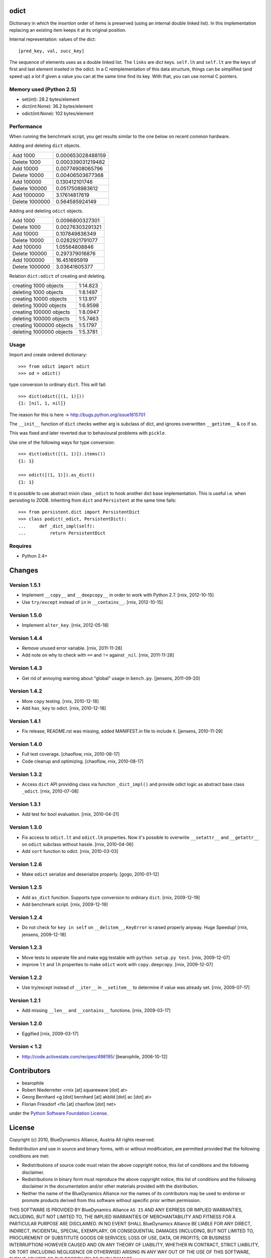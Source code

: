 odict
=====

Dictionary in which the *insertion* order of items is preserved (using an
internal double linked list). In this implementation replacing an existing 
item keeps it at its original position.

Internal representation: values of the dict::

    [pred_key, val, succ_key]

The sequence of elements uses as a double linked list. The ``links`` are dict
keys. ``self.lh`` and ``self.lt`` are the keys of first and last element 
inseted in the odict. In a C reimplementation of this data structure, things 
can be simplified (and speed up) a lot if given a value you can at the same 
time find its key. With that, you can use normal C pointers.


Memory used (Python 2.5)
------------------------

- set(int): 28.2 bytes/element

- dict(int:None): 36.2 bytes/element

- odict(int:None): 102 bytes/element


Performance
-----------

When running the benchmark script, you get results similar to the one below
on recent common hardware.

Adding and deleting ``dict`` objects.

+----------------+-------------------+
| Add 1000       | 0.000653028488159 |
+----------------+-------------------+
| Delete 1000    | 0.000339031219482 |
+----------------+-------------------+
| Add 10000      | 0.00774908065796  |
+----------------+-------------------+
| Delete 10000   | 0.00406503677368  |
+----------------+-------------------+
| Add 100000     | 0.130412101746    |
+----------------+-------------------+
| Delete 100000  | 0.0517508983612   |
+----------------+-------------------+
| Add 1000000    | 3.17614817619     |
+----------------+-------------------+
| Delete 1000000 | 0.564585924149    |
+----------------+-------------------+

Adding and deleting ``odict`` objects.

+----------------+------------------+
| Add 1000       | 0.0096800327301  |
+----------------+------------------+
| Delete 1000    | 0.00276303291321 |
+----------------+------------------+
| Add 10000      | 0.107849836349   |
+----------------+------------------+
| Delete 10000   | 0.0282921791077  |
+----------------+------------------+
| Add 100000     | 1.05564808846    |
+----------------+------------------+
| Delete 100000  | 0.297379016876   |
+----------------+------------------+
| Add 1000000    | 16.451695919     |
+----------------+------------------+
| Delete 1000000 | 3.03641605377    |
+----------------+------------------+

Relation ``dict:odict`` of creating and deleting.

+--------------------------+----------+
| creating 1000 objects    | 1:14.823 |
+--------------------------+----------+
| deleting 1000 objects    | 1:8.1497 |
+--------------------------+----------+
| creating 10000 objects   | 1:13.917 |
+--------------------------+----------+
| deleting 10000 objects   | 1:6.9598 |
+--------------------------+----------+
| creating 100000 objects  | 1:8.0947 |
+--------------------------+----------+
| deleting 100000 objects  | 1:5.7463 |
+--------------------------+----------+
| creating 1000000 objects | 1:5.1797 |
+--------------------------+----------+
| deleting 1000000 objects | 1:5.3781 |
+--------------------------+----------+


Usage
-----

Import and create ordered dictionary::

    >>> from odict import odict
    >>> od = odict()

type conversion to ordinary ``dict``. This will fail::

    >>> dict(odict([(1, 1)]))
    {1: [nil, 1, nil]}

The reason for this is here -> http://bugs.python.org/issue1615701

The ``__init__`` function of ``dict`` checks wether arg is subclass of dict,
and ignores overwritten ``__getitem__`` & co if so.

This was fixed and later reverted due to behavioural problems with ``pickle``.

Use one of the following ways for type conversion::

    >>> dict(odict([(1, 1)]).items())
    {1: 1}

    >>> odict([(1, 1)]).as_dict()
    {1: 1}

It is possible to use abstract mixin class ``_odict`` to hook another dict base
implementation. This is useful i.e. when persisting to ZODB. Inheriting from
``dict`` and ``Persistent`` at the same time fails::

    >>> from persistent.dict import PersistentDict 
    >>> class podict(_odict, PersistentDict):
    ...     def _dict_impl(self):
    ...         return PersistentDict


Requires
--------

- Python 2.4+


Changes
=======


Version 1.5.1
-------------

- Implement ``__copy__`` and ``__deepcopy__`` in order to work with Python 2.7.
  [rnix, 2012-10-15]

- Use ``try/except`` instead of ``in`` in ``__contains__``.
  [rnix, 2012-10-15]


Version 1.5.0
-------------

- Implement ``alter_key``.
  [rnix, 2012-05-18]


Version 1.4.4
-------------

- Remove unused error variable.
  [rnix, 2011-11-28]

- Add note on why to check with ``==`` and ``!=`` against ``_nil``.
  [rnix, 2011-11-28]


Version 1.4.3
-------------

- Get rid of annoying warning about "global" usage in ``bench.py``.
  [jensens, 2011-09-20]


Version 1.4.2
-------------

- More ``copy`` testing.
  [rnix, 2010-12-18]

- Add ``has_key`` to odict.
  [rnix, 2010-12-18]


Version 1.4.1
-------------

- Fix release, README.rst was missing, added MANIFEST.in file to include it.
  [jensens, 2010-11-29]


Version 1.4.0
-------------

- Full test coverage.
  [chaoflow, rnix, 2010-08-17]

- Code cleanup and optimizing.
  [chaoflow, rnix, 2010-08-17]


Version 1.3.2
-------------

- Access ``dict`` API providing class via function ``_dict_impl()`` and
  provide odict logic as abstract base class ``_odict``.
  [rnix, 2010-07-08]


Version 1.3.1
-------------

- Add test for bool evaluation.
  [rnix, 2010-04-21]


Version 1.3.0
-------------

- Fix access to ``odict.lt`` and ``odict.lh`` properties. Now it's possible
  to overwrite ``__setattr__`` and ``__getattr__`` on ``odict`` subclass
  without hassle.
  [rnix, 2010-04-06]

- Add ``sort`` function to odict.
  [rnix, 2010-03-03]


Version 1.2.6
-------------

- Make ``odict`` serialize and deserialize properly.
  [gogo, 2010-01-12]


Version 1.2.5
-------------

- Add ``as_dict`` function. Supports type conversion to ordinary ``dict``.
  [rnix, 2009-12-19]

- Add benchmark script.
  [rnix, 2009-12-19]


Version 1.2.4
-------------

- Do not check for ``key in self`` on ``__delitem__``, ``KeyError`` is raised
  properly anyway. Huge Speedup!
  [rnix, jensens, 2009-12-18]


Version 1.2.3
-------------

- Move tests to seperate file and make egg testable with 
  ``python setup.py test``.
  [rnix, 2009-12-07]

- improve ``lt`` and ``lh`` properties to make ``odict`` work with 
  ``copy.deepcopy``.
  [rnix, 2009-12-07]


Version 1.2.2
-------------

- Use try/except instead of ``__iter__`` in ``__setitem__`` to determine if
  value was already set.
  [rnix, 2009-07-17]


Version 1.2.1
-------------

- Add missing ``__len__`` and ``__contains__`` functions.
  [rnix, 2009-03-17]


Version 1.2.0
-------------

- Eggified
  [rnix, 2009-03-17]


Version < 1.2
-------------

- http://code.activestate.com/recipes/498195/
  [bearophile, 2006-10-12]


Contributors
============

- bearophile

- Robert Niederreiter <rnix [at] squarewave [dot] at>

- Georg Bernhard <g [dot] bernhard [at] akbild [dot] ac [dot] at>

- Florian Friesdorf <flo [at] chaoflow [dot] net>

under the `Python Software Foundation License 
<http://www.opensource.org/licenses/PythonSoftFoundation.php>`_.

License
=======

Copyright (c) 2010, BlueDynamics Alliance, Austria
All rights reserved.

Redistribution and use in source and binary forms, with or without
modification, are permitted provided that the following conditions are met:

* Redistributions of source code must retain the above copyright notice, this 
  list of conditions and the following disclaimer.
* Redistributions in binary form must reproduce the above copyright notice, this 
  list of conditions and the following disclaimer in the documentation and/or 
  other materials provided with the distribution.
* Neither the name of the BlueDynamics Alliance nor the names of its 
  contributors may be used to endorse or promote products derived from this 
  software without specific prior written permission.

THIS SOFTWARE IS PROVIDED BY BlueDynamics Alliance ``AS IS`` AND ANY
EXPRESS OR IMPLIED WARRANTIES, INCLUDING, BUT NOT LIMITED TO, THE IMPLIED
WARRANTIES OF MERCHANTABILITY AND FITNESS FOR A PARTICULAR PURPOSE ARE
DISCLAIMED. IN NO EVENT SHALL BlueDynamics Alliance BE LIABLE FOR ANY
DIRECT, INDIRECT, INCIDENTAL, SPECIAL, EXEMPLARY, OR CONSEQUENTIAL DAMAGES
(INCLUDING, BUT NOT LIMITED TO, PROCUREMENT OF SUBSTITUTE GOODS OR SERVICES;
LOSS OF USE, DATA, OR PROFITS; OR BUSINESS INTERRUPTION) HOWEVER CAUSED AND
ON ANY THEORY OF LIABILITY, WHETHER IN CONTRACT, STRICT LIABILITY, OR TORT
(INCLUDING NEGLIGENCE OR OTHERWISE) ARISING IN ANY WAY OUT OF THE USE OF THIS
SOFTWARE, EVEN IF ADVISED OF THE POSSIBILITY OF SUCH DAMAGE.



